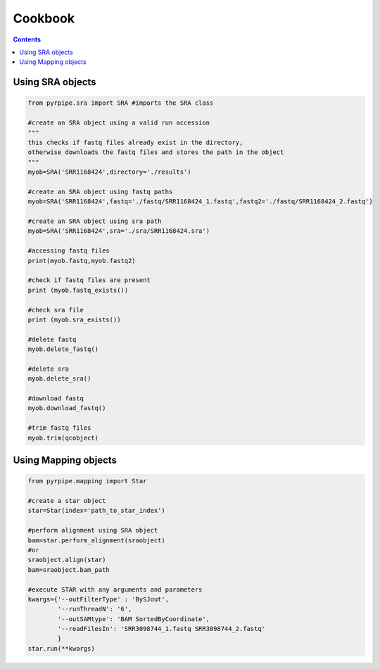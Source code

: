 ======================
Cookbook
======================

.. contents::

Using SRA objects
----------------------

.. code-block::

    from pyrpipe.sra import SRA #imports the SRA class
    
    #create an SRA object using a valid run accession
    """
    this checks if fastq files already exist in the directory,
    otherwise downloads the fastq files and stores the path in the object
    """
    myob=SRA('SRR1168424',directory='./results')
    
    #create an SRA object using fastq paths
    myob=SRA('SRR1168424',fastq='./fastq/SRR1168424_1.fastq',fastq2='./fastq/SRR1168424_2.fastq')
    
    #create an SRA object using sra path
    myob=SRA('SRR1168424',sra='./sra/SRR1168424.sra')
    
    #accessing fastq files
    print(myob.fastq,myob.fastq2)
    
    #check if fastq files are present
    print (myob.fastq_exists())
    
    #check sra file
    print (myob.sra_exists())
    
    #delete fastq
    myob.delete_fastq()
    
    #delete sra
    myob.delete_sra()
    
    #download fastq 
    myob.download_fastq()
    
    #trim fastq files
    myob.trim(qcobject)
    
    
Using Mapping objects
----------------------

.. code-block::

    from pyrpipe.mapping import Star
    
    #create a star object
    star=Star(index='path_to_star_index')
    
    #perform alignment using SRA object
    bam=star.perform_alignment(sraobject)
    #or
    sraobject.align(star)
    bam=sraobject.bam_path
    
    #execute STAR with any arguments and parameters
    kwargs={'--outFilterType' : 'BySJout',
            '--runThreadN': '6',
            '--outSAMtype': 'BAM SortedByCoordinate',
            '--readFilesIn': 'SRR3098744_1.fastq SRR3098744_2.fastq'
            }
    star.run(**kwargs)
    
    
    
    
    
    
    
    
    
    
    

